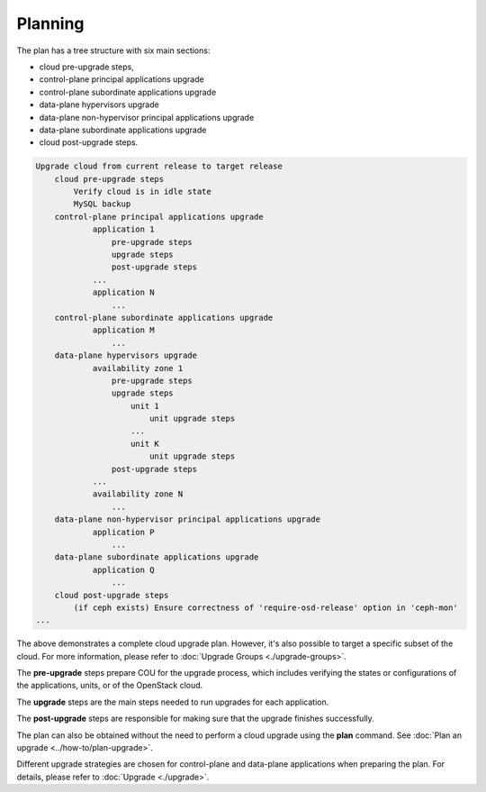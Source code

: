 ========
Planning
========

The plan has a tree structure with six main sections:

* cloud pre-upgrade steps,
* control-plane principal applications upgrade
* control-plane subordinate applications upgrade
* data-plane hypervisors upgrade
* data-plane non-hypervisor principal applications upgrade
* data-plane subordinate applications upgrade
* cloud post-upgrade steps.

.. code:: text

    Upgrade cloud from current release to target release
        cloud pre-upgrade steps
            Verify cloud is in idle state
            MySQL backup
        control-plane principal applications upgrade
                application 1
                    pre-upgrade steps
                    upgrade steps
                    post-upgrade steps
                ...
                application N
                    ...
        control-plane subordinate applications upgrade
                application M
                    ...
        data-plane hypervisors upgrade
                availability zone 1
                    pre-upgrade steps
                    upgrade steps
                        unit 1
                            unit upgrade steps
                        ...
                        unit K
                            unit upgrade steps
                    post-upgrade steps
                ...
                availability zone N
                    ...
        data-plane non-hypervisor principal applications upgrade
                application P
                    ...
        data-plane subordinate applications upgrade
                application Q
                    ...
        cloud post-upgrade steps
            (if ceph exists) Ensure correctness of 'require-osd-release' option in 'ceph-mon'
    ...


The above demonstrates a complete cloud upgrade plan. However, it's also possible to
target a specific subset of the cloud. For more information, please refer to
:doc:`Upgrade Groups <./upgrade-groups>`. 

The **pre-upgrade** steps prepare COU for the upgrade process, which includes
verifying the states or configurations of the applications, units, or of the
OpenStack cloud.

The **upgrade** steps are the main steps needed to run upgrades for each application.

The **post-upgrade** steps are responsible for making sure that the upgrade finishes
successfully.

The plan can also be obtained without the need to perform a cloud upgrade using
the **plan** command. See :doc:`Plan an upgrade <../how-to/plan-upgrade>`.

Different upgrade strategies are chosen for control-plane and data-plane applications
when preparing the plan. For details, please refer to :doc:`Upgrade <./upgrade>`.